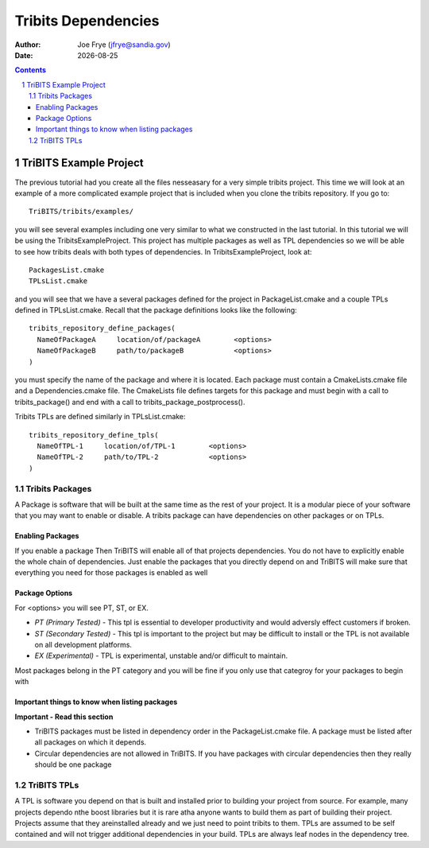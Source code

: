 =====================================
Tribits Dependencies 
=====================================

:Author: Joe Frye (jfrye@sandia.gov)
:Date: |date|

.. |date| date::

.. sectnum::
   :depth: 2

.. Sections in this document use the underlines:
..
.. Level-1 ==================
.. Level-2 ------------------
.. Level-3 ++++++++++++++++++
.. Level-4 ..................

.. contents::


TriBITS Example Project
========================

The previous tutorial had you create all the files nesseasary for a
very simple tribits project.  This time we will look at an example of
a more complicated example project that is included when you clone the
tribits repository. If you go to::

  TriBITS/tribits/examples/

you will see several examples including one very similar to what we
constructed in the last tutorial.  In this tutorial we will be using
the TribitsExampleProject.  This project has multiple packages as well
as TPL dependencies so we will be able to see how tribits deals with
both types of dependencies. In TribitsExampleProject, look at::

  PackagesList.cmake
  TPLsList.cmake

and you will see that we have a several packages defined for the
project in PackageList.cmake and a couple TPLs defined in
TPLsList.cmake.  Recall that the package definitions looks like the
following::

  tribits_repository_define_packages(
    NameOfPackageA     location/of/packageA        <options>
    NameOfPackageB     path/to/packageB            <options>
  )

you must specify the name of the package and where it is located.
Each package must contain a CmakeLists.cmake file and a
Dependencies.cmake file.  The CmakeLists file defines targets for this
package and must begin with a call to tribits_package() and end with
a call to tribits_package_postprocess().  

Tribits TPLs are defined similarly in TPLsList.cmake::

  tribits_repository_define_tpls(
    NameOfTPL-1     location/of/TPL-1        <options>
    NameOfTPL-2     path/to/TPL-2            <options>
  )

Tribits Packages
-----------------

A Package is software that will be built at the same time as the rest
of your project.  It is a modular piece of your software that you may
want to enable or disable.  A tribits package can have dependencies on
other packages or on TPLs.

Enabling Packages
+++++++++++++++++++++++

If you enable a package Then TriBITS will enable
all of that projects dependencies.  You do not have to explicitly
enable the whole chain of dependencies.  Just enable the packages that
you directly depend on and TriBITS will make sure that everything you
need for those packages is enabled as well

Package Options
++++++++++++++++

For <options> you will see PT, ST, or EX.  

- *PT (Primary Tested)* - This tpl is essential to developer
  productivity and would adversly effect customers if broken.
- *ST (Secondary Tested)* - This tpl is important to the project but
  may be difficult to install or the TPL is not available on all
  development platforms.
- *EX (Experimental)* - TPL is experimental, unstable and/or difficult to
  maintain.

Most packages belong in the PT category and you will be fine if you
only use that categroy for your packages to begin with


Important things to know when listing packages
++++++++++++++++++++++++++++++++++++++++++++++++

**Important - Read this section**

* TriBITS packages must be listed in dependency order in
  the PackageList.cmake file.  A package must be listed after all
  packages on which it depends. 
* Circular dependencies are not allowed in TriBITS.  If you have
  packages with circular dependencies then they really should be one
  package



TriBITS TPLs
-------------

A TPL is software you depend on that is built and installed prior to
building your project from source.  For example, many projects dependo
nthe boost libraries but it is rare atha anyone wants to build them as
part of building their project.  Projects assume that they areinstalled
already and we just need to point tribits to them.  TPLs are assumed to
be self contained and will not trigger additional dependencies in your
build.  TPLs are always leaf nodes in the dependency tree.
